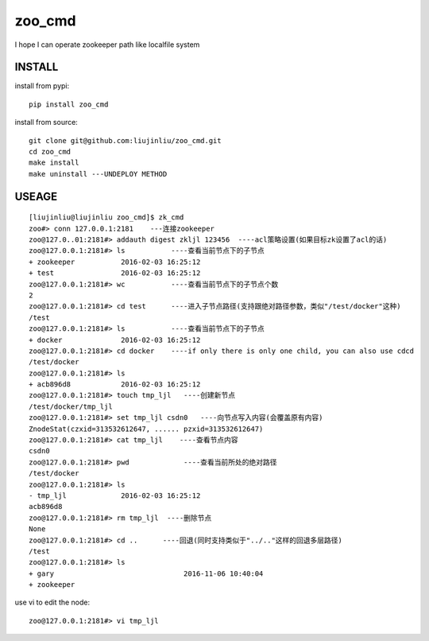 zoo_cmd
===========
I hope I can operate zookeeper path like localfile system

INSTALL
~~~~~~~~~~~~~~~
install from pypi:

::

    pip install zoo_cmd

install from source:

::

    git clone git@github.com:liujinliu/zoo_cmd.git
    cd zoo_cmd
    make install
    make uninstall ---UNDEPLOY METHOD

USEAGE
~~~~~~~~~~~~~

::

    [liujinliu@liujinliu zoo_cmd]$ zk_cmd
    zoo#> conn 127.0.0.1:2181    ---连接zookeeper
    zoo@127.0..01:2181#> addauth digest zkljl 123456  ----acl策略设置(如果目标zk设置了acl的话)
    zoo@127.0.0.1:2181#> ls           ----查看当前节点下的子节点
    + zookeeper           2016-02-03 16:25:12
    + test                2016-02-03 16:25:12
    zoo@127.0.0.1:2181#> wc           ----查看当前节点下的子节点个数
    2 
    zoo@127.0.0.1:2181#> cd test      ----进入子节点路径(支持跟绝对路径参数，类似"/test/docker"这种)
    /test
    zoo@127.0.0.1:2181#> ls           ----查看当前节点下的子节点
    + docker              2016-02-03 16:25:12
    zoo@127.0.0.1:2181#> cd docker    ----if only there is only one child, you can also use cdcd
    /test/docker
    zoo@127.0.0.1:2181#> ls
    + acb896d8            2016-02-03 16:25:12
    zoo@127.0.0.1:2181#> touch tmp_ljl   ----创建新节点
    /test/docker/tmp_ljl
    zoo@127.0.0.1:2181#> set tmp_ljl csdn0   ----向节点写入内容(会覆盖原有内容)
    ZnodeStat(czxid=313532612647, ...... pzxid=313532612647)
    zoo@127.0.0.1:2181#> cat tmp_ljl    ----查看节点内容
    csdn0
    zoo@127.0.0.1:2181#> pwd             ----查看当前所处的绝对路径
    /test/docker
    zoo@127.0.0.1:2181#> ls
    - tmp_ljl             2016-02-03 16:25:12
    acb896d8
    zoo@127.0.0.1:2181#> rm tmp_ljl  ----删除节点
    None
    zoo@127.0.0.1:2181#> cd ..      ----回退(同时支持类似于"../.."这样的回退多层路径)
    /test
    zoo@127.0.0.1:2181#> ls
    + gary                               2016-11-06 10:40:04
    + zookeeper

use vi to edit the node:
::

    zoo@127.0.0.1:2181#> vi tmp_ljl

